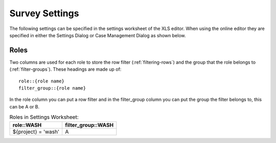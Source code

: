 .. _settings-reference:

Survey Settings
===============

The following settings can be specified in the settings worksheet of the XLS editor.  When using the online
editor they are specified in either the Settings Dialog or Case Management Dialog as shown below.

.. csv-table:: Settings:
  :width: 80
  :widths: 10,40,30
  :header-rows: 1
  :file: tables/settings.csv

Roles
-----

Two columns are used for each role to store the row filter (:ref:`filtering-rows`) and the group that the role belongs to
(:ref:`filter-groups`).  These headings are made up of::

    role::{role name}
    filter_group::{role name}

In the role column you can put a row filter and in the filter_group column you can put the group the filter belongs to, this can be A or B.

.. csv-table:: Roles in Settings Worksheet:
  :header: "role::WASH", "filter_group::WASH"

  ${project} = 'wash', A
 


